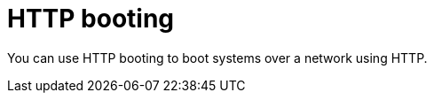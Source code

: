 :_mod-docs-content-type: CONCEPT

[id="http-booting"]
= HTTP booting

You can use HTTP booting to boot systems over a network using HTTP.
